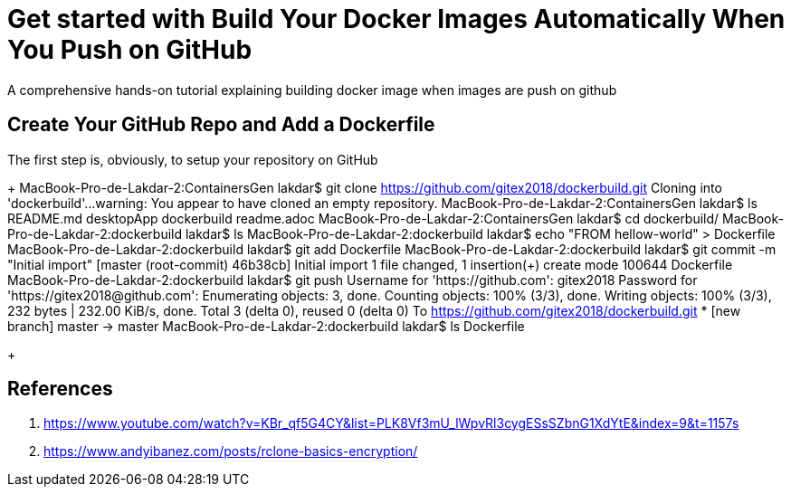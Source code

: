 = Get started with Build Your Docker Images Automatically When You Push on GitHub

:toc:


A comprehensive hands-on tutorial explaining building docker image when images are push on github

== Create Your GitHub Repo and Add a Dockerfile

The first step is, obviously, to setup your repository on GitHub

+
	MacBook-Pro-de-Lakdar-2:ContainersGen lakdar$ git clone https://github.com/gitex2018/dockerbuild.git
	Cloning into 'dockerbuild'...
	warning: You appear to have cloned an empty repository.
	MacBook-Pro-de-Lakdar-2:ContainersGen lakdar$ ls
	README.md   desktopApp  dockerbuild readme.adoc
	MacBook-Pro-de-Lakdar-2:ContainersGen lakdar$ cd dockerbuild/
	MacBook-Pro-de-Lakdar-2:dockerbuild lakdar$ ls
	MacBook-Pro-de-Lakdar-2:dockerbuild lakdar$ echo "FROM hellow-world" > Dockerfile
	MacBook-Pro-de-Lakdar-2:dockerbuild lakdar$ git add Dockerfile
	MacBook-Pro-de-Lakdar-2:dockerbuild lakdar$ git commit -m "Initial import"
	[master (root-commit) 46b38cb] Initial import
 	1 file changed, 1 insertion(+)
 	create mode 100644 Dockerfile
	MacBook-Pro-de-Lakdar-2:dockerbuild lakdar$ git push
	Username for 'https://github.com': gitex2018
	Password for 'https://gitex2018@github.com':
	Enumerating objects: 3, done.
	Counting objects: 100% (3/3), done.
	Writing objects: 100% (3/3), 232 bytes | 232.00 KiB/s, done.
	Total 3 (delta 0), reused 0 (delta 0)
	To https://github.com/gitex2018/dockerbuild.git
 	* [new branch]      master -> master
	MacBook-Pro-de-Lakdar-2:dockerbuild lakdar$ ls
	Dockerfile

+


== References

. https://www.youtube.com/watch?v=KBr_qf5G4CY&list=PLK8Vf3mU_lWpvRl3cygESsSZbnG1XdYtE&index=9&t=1157s
. https://www.andyibanez.com/posts/rclone-basics-encryption/


